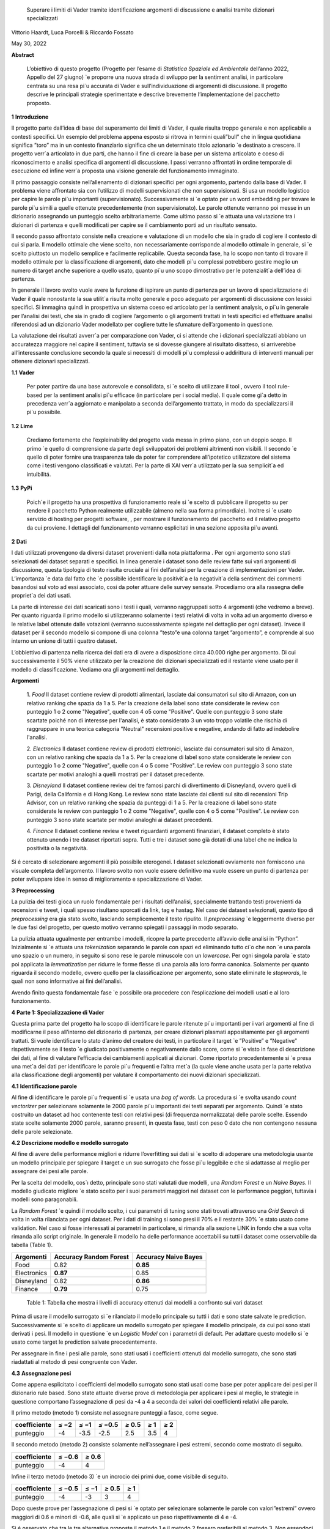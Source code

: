    Superare i limiti di Vader tramite identiﬁcazione argomenti di
   discussione e analisi tramite dizionari specializzati

Vittorio Haardt, Luca Porcelli & Riccardo Fossato

May 30, 2022

**Abstract**

   L’obiettivo di questo progetto (Progetto per l’esame di *Statistica
   Spaziale ed Ambientale* dell’anno 2022, Appello del 27 giugno) \`e
   proporre una nuova strada di sviluppo per la sentiment analisi, in
   particolare centrata su una resa pi`u accurata di Vader e
   sull’individuazione di argomenti di discussione. Il progetto descrive
   le principali strategie sperimentate e descrive brevemente
   l’implementazione del pacchetto proposto.

**1** **Introduzione**

Il progetto parte dall’idea di base del superamento dei limiti di Vader,
il quale risulta troppo generale e non applicabile a contesti speciﬁci.
Un esempio del problema appena esposto si ritrova in termini quali”bull”
che in lingua quotidiana signiﬁca ”toro” ma in un contesto ﬁnanziario
signiﬁca che un determinato titolo azionario \`e destinato a crescere.
Il progetto verr`a articolato in due parti, che hanno il ﬁne di creare
la base per un sistema articolato e coeso di riconoscimento e analisi
speciﬁca di argomenti di discussione. I passi verranno aﬀrontati in
ordine temporale di esecuzione ed inﬁne verr`a proposta una visione
generale del funzionamento immaginato.

Il primo passaggio consiste nell’allenamento di dizionari speciﬁci per
ogni argomento, partendo dalla base di Vader. Il problema viene
aﬀrontato sia con l’utilizzo di modelli supervisionati che non
supervisionati. Si usa un modello logistico per capire le parole pi`u
importanti (supervisionato). Successivamente si \`e optato per un word
embedding per trovare le parole pi`u simili a quelle ottenute
precedentemente (non supervisionato). Le parole ottenute verranno poi
messe in un dizionario assegnando un punteggio scelto arbitrariamente.
Come ultimo passo si \`e attuata una valutazione tra i dizionari di
partenza e quelli modiﬁcati per capire se il cambiamento porti ad un
risultato sensato.

Il secondo passo aﬀrontato consiste nella creazione e valutazione di un
modello che sia in grado di cogliere il contesto di cui si parla. Il
modello ottimale che viene scelto, non necessariamente corrisponde al
modello ottimale in generale, si \`e scelto piuttosto un modello
semplice e facilmente replicabile. Questa seconda fase, ha lo scopo non
tanto di trovare il modello ottimale per la classiﬁcazione di argomenti,
dato che modelli pi`u complessi potrebbero gestire meglio un numero di
target anche superiore a quello usato, quanto pi`u uno scopo
dimostrativo per le potenzialit`a dell’idea di partenza.

In generale il lavoro svolto vuole avere la funzione di ispirare un
punto di partenza per un lavoro di specializzazione di Vader il quale
nonostante la sua utilit`a risulta molto generale e poco adeguato per
argomenti di discussione con lessici speciﬁci. Si immagina quindi in
prospettiva un sistema coeso ed articolato per la sentiment analysis, o
pi`u in generale per l’analisi dei testi, che sia in grado di cogliere
l’argomento o gli argomenti trattati in testi speciﬁci ed eﬀettuare
analisi riferendosi ad un dizionario Vader modellato per cogliere tutte
le sfumature dell’argomento in questione.

La valutazione dei risultati avverr`a per comparazione con Vader, ci si
attende che i dizionari specializzati abbiano un accuratezza maggiore
nel capire il sentiment, tuttavia se si dovesse giungere al risultato
disatteso, si arriverebbe all’interessante conclusione secondo la quale
si necessiti di modelli pi`u complessi o addirittura di interventi
manuali per ottenere dizionari specializzati.


**1.1** **Vader**

   Per poter partire da una base autorevole e consolidata, si \`e scelto
   di utilizzare il tool , ovvero il tool rule-based per la sentiment
   analisi pi`u eﬃcace (in particolare per i social media). Il quale
   come gi`a detto in precedenza verr`a aggiornato e manipolato a
   seconda dell’argomento trattato, in modo da specializzarsi il pi`u
   possibile.

**1.2** **Lime**

   Crediamo fortemente che l’expleinability del progetto vada messa in
   primo piano, con un doppio scopo. Il primo \`e quello di comprensione da
   parte degli sviluppatori dei problemi altrimenti non visibili. Il
   secondo \`e quello di poter fornire una trasparenza tale da poter far
   comprendere all’ipotetico utilizzatore del sistema come i testi vengono
   classiﬁcati e valutati. Per la parte di XAI verr`a utilizzato per la sua
   semplicit`a ed intuibilitá.

**1.3** **PyPi**

   Poich´e il progetto ha una prospettiva di funzionamento reale si \`e
   scelto di pubblicare il progetto su per rendere il pacchetto Python
   realmente utilizzabile (almeno nella sua forma primordiale). Inoltre
   si \`e usato servizio di hosting per progetti software, , per
   mostrare il funzionamento del pacchetto ed il relativo progetto da
   cui proviene. I dettagli del funzionamento verranno esplicitati in
   una sezione apposita pi`u avanti.

**2** **Dati**

I dati utilizzati provengono da diversi dataset provenienti dalla
nota piattaforma . Per ogni argomento sono stati selezionati dei
dataset separati e speciﬁci. In linea generale i dataset sono delle
review fatte sui vari argomenti di discussione, questa tipologia di
testo risulta cruciale ai ﬁni dell’analisi per la creazione di
implementazioni per Vader. L’importanza \`e data dal fatto che \`e
possibile identiﬁcare la positivit`a e la negativit`a della sentiment
dei commenti basandosi sul voto ad essi associato, cosi da poter
attuare delle survey sensate. Procediamo ora alla rassegna delle
propriet`a dei dati usati.

La parte di interesse dei dati scaricati sono i testi i quali,
verranno raggruppati sotto 4 argomenti (che vedremo a breve). Per
quanto riguarda il primo modello si utilizzeranno solamente i testi
relativi di volta in volta ad un argomento diverso e le relative
label ottenute dalle votazioni (verranno successivamente spiegate nel
dettaglio per ogni dataset). Invece il dataset per il secondo modello
si compone di una colonna ”testo”e una colonna target ”argomento”, e
comprende al suo interno un unione di tutti i quattro dataset.

L’obbiettivo di partenza nella ricerca dei dati era di avere a
disposizione circa 40.000 righe per argomento. Di cui successivamente
il 50% viene utilizzato per la creazione dei dizionari specializzati
ed il restante viene usato per il modello di classiﬁcazione. Vediamo
ora gli argomenti nel dettaglio.

**Argomenti**

   1. *Food*
   Il dataset contiene review di prodotti alimentari, lasciate dai consumatori
   sul sito di Amazon, con un relativo ranking che spazia da 1 a 5. 
   Per la creazione della label sono state considerate le review con punteggio
   1 o 2 come "Negative", quelle con 4 o5 come "Positive". 
   Quelle con punteggio 3 sono state scartate poiché non di interesse per 
   l'analisi, è stato considerato 3 un voto troppo volatile 
   che rischia di raggruppare in una teorica categoria "Neutral" recensioni 
   positive e negative, andando di fatto ad indebolire l'analisi.

   2. *Electronics*
   Il dataset contiene review di prodotti elettronici, lasciate dai consumatori 
   sul sito di Amazon, con un relativo ranking che spazia da 1 a 5. 
   Per la creazione di label sono state considerate le review con punteggio 1 o 
   2 come "Negative", quelle con 4 o 5 come "Positive".
   Le review con punteggio 3 sono state scartate per motivi analoghi a quelli 
   mostrati per il dataset precedente.

   3. *Disneyland*
   Il dataset contiene review dei tre famosi parchi di divertimento di 
   Disneyland, ovvero quelli di Parigi, della California e di Hong Kong. 
   Le review sono state lasciate dai clienti sul sito di recensioni Trip Advisor,
   con un relativo ranking che spazia da punteggi di 1 a 5. Per la creazione 
   di label sono state considerate le review con punteggio 1 o 2 come "Negative",
   quelle con 4 o 5 come "Positive". Le review con punteggio 3 sono state 
   scartate per motivi analoghi ai dataset precedenti.

   4. *Finance*
   Il dataset contiene review e tweet riguardanti argomenti finanziari, 
   il dataset completo è stato ottenuto unendo i tre dataset riportati sopra.
   Tutti e tre i dataset sono già dotati di una label che ne indica 
   la positività o la negatività. 


Si é cercato di selezionare argomenti il più possibile eterogenei. I
dataset selezionati ovviamente non forniscono una visuale completa
dell’argomento. Il lavoro svolto non vuole essere deﬁnitivo ma vuole
essere un punto di partenza per poter sviluppare idee in senso di
miglioramento e specializzazione di Vader.

**3** **Preprocessing**

La pulizia dei testi gioca un ruolo fondamentale per i risultati
dell’analisi, specialmente trattando testi provenienti da recensioni e
tweet, i quali spesso risultano sporcati da link, tag e hastag. Nel caso
dei dataset selezionati, questo tipo di *preprocessing* era gia stato
svolto, lasciando semplicemente il testo ripulito. Il *preprocessing*
\`e leggermente diverso per le due fasi del progetto, per questo motivo
verranno spiegati i passaggi in modo separato.

La pulizia attuata ugualmente per entrambe i modelli, ricopre la parte
precedente all’avvio delle analisi in ”Python”. Inizialmente si \`e
attuata una *tokenization* separando le parole con spazi ed eliminando
tutto ci`o che non \`e una parola uno spazio o un numero, in seguito si
sono rese le parole minuscole con un *lowercase*. Per ogni singola
parola \`e stato poi applicata la *lemmatization* per ridurre le forme
ﬂesse di una parola alla loro forma canonica. Solamente per quanto
riguarda il secondo modello, ovvero quello per la classiﬁcazione per
argomento, sono state eliminate le *stopwords*, le quali non sono
informative ai ﬁni dell’analisi.

Avendo ﬁnito questa fondamentale fase \`e possibile ora procedere con
l’esplicazione dei modelli usati e al loro funzionamento.

**4** **Parte 1: Specializzazione di Vader**

Questa prima parte del progetto ha lo scopo di identiﬁcare le parole
ritenute pi`u importanti per i vari argomenti al ﬁne di modiﬁcarne il
peso all’interno del dizionario di partenza, per creare dizionari
plasmati appositamente per gli argomenti trattati. Si vuole identiﬁcare
lo stato d’animo del creatore dei testi, in particolare il target \`e
”Positive” e ”Negative” rispettivamente se il testo \`e giudicato
positivamente o negativamente dallo score, come si \`e visto in fase di
descrizione dei dati, al ﬁne di valutare l’eﬃcacia dei cambiamenti
applicati ai dizionari. Come riportato precedentemente si \`e presa una
met`a dei dati per identiﬁcare le parole pi`u frequenti e l’altra met`a
(la quale viene anche usata per la parte relativa alla classiﬁcazione
degli argomenti) per valutare il comportamento dei nuovi dizionari
specializzati.

**4.1** **Identiﬁcazione parole**

Al ﬁne di identiﬁcare le parole pi`u frequenti si \`e usata una *bag of
words*. La procedura si \`e svolta usando *count vectorizer* per
selezionare solamente le 2000 parole pi`u importanti dei testi separati
per argomento. Quindi \`e stato costruito un dataset ad hoc contenente
testi con relativi pesi (di frequenza normalizzata) delle parole scelte.
Essendo state scelte solamente 2000 parole, saranno presenti, in questa
fase, testi con peso 0 dato che non contengono nessuna delle parole
selezionate.

**4.2** **Descrizione modello e modello surrogato**

Al ﬁne di avere delle performance migliori e ridurre l’overﬁtting sui
dati si \`e scelto di adoperare una metodologia usante un modello
principale per spiegare il target e un suo surrogato che fosse pi`u
leggibile e che si adattasse al meglio per assegnare dei pesi alle
parole.

Per la scelta del modello, cos`ı detto, principale sono stati valutati
due modelli, una *Random Forest* e un *Naive Bayes*. Il modello
giudicato migliore \`e stato scelto per i suoi parametri maggiori nel
dataset con le performance peggiori, tuttavia i modelli sono
paragonabili.

La *Random Forest* \`e quindi il modello scelto, i cui parametri di
tuning sono stati trovati attraverso una *Grid Search* di volta in volta
rilanciata per ogni dataset. Per i dati di training si sono presi il 70%
e il restante 30% \`e stato usato come validation. Nel caso si fosse
interessati ai parametri in particolare, si rimanda alla sezione LINK in
fondo che a sua volta rimanda allo script originale. In generale il
modello ha delle performance accettabili su tutti i dataset come
osservabile da tabella (Table 1).

=========== ====================== =======================
Argomenti   Accuracy Random Forest    Accuracy Naive Bayes
=========== ====================== =======================
Food        0.82                   **0.85**
Electronics **0.87**               0.85
Disneyland  0.82                   **0.86**
Finance     **0.79**               0.75
=========== ====================== =======================

..

   Table 1: Tabella che mostra i livelli di accuracy ottenuti dai
   modelli a confronto sui vari dataset

Prima di usare il modello surrogato si \`e rilanciato il modello
principale su tutti i dati e sono state salvate le prediction.
Successivamente si \`e scelto di applicare un modello surrogato per
spiegare il modello principale, da cui poi sono stati derivati i pesi.
Il modello in questione \`e un *Logistic Model* con i parametri di
default. Per adattare questo modello si \`e usato come target le
prediction salvate precedentemente.

Per assegnare in ﬁne i pesi alle parole, sono stati usati i coeﬃcienti
ottenuti dal modello surrogato, che sono stati riadattati al metodo di
pesi congruente con Vader.

**4.3** **Assegnazione pesi**

Come appena esplicitato i coeﬃcienti del modello surrogato sono stati
usati come base per poter applicare dei pesi per il dizionario rule
based. Sono state attuate diverse prove di metodologia per applicare i
pesi al meglio, le strategie in questione comportano l’assegnazione di
pesi da -4 a 4 a seconda dei valori dei coeﬃcienti relativi alle parole.

Il primo metodo (metodo 1) consiste nel assegnare punteggi a fasce,
come segue.

+------------+----------+----------+------------------+---------------+-------+----------+
| coeﬃciente | *≤ −*\ 2 | *≤ −*\ 1 | *≤ −*\ 0\ *.*\ 5 | *≥* 0\ *.*\ 5 | *≥* 1 |    *≥* 2 |
+============+==========+==========+==================+===============+=======+==========+
| punteggio  |    -4    |    -3.5  |    -2.5          |    2.5        | 3.5   |    4     |
+------------+----------+----------+------------------+---------------+-------+----------+

Il secondo metodo (metodo 2) consiste solamente nell’assegnare i pesi
estremi, secondo come mostrato di seguito.

========== ================ ================
coeﬃciente *≤ −*\ 0\ *.*\ 6    *≥* 0\ *.*\ 6
========== ================ ================
punteggio     -4               4
========== ================ ================

..

Inﬁne il terzo metodo (metodo 3) \`e un incrocio dei primi due, come
visibile di seguito.

========== ================ ======== ============= ========
coeﬃciente *≤ −*\ 0\ *.*\ 5 *≤ −*\ 1 *≥* 0\ *.*\ 5    *≥* 1
========== ================ ======== ============= ========
punteggio      -4               -3       3             4
========== ================ ======== ============= ========

Dopo queste prove per l’assegnazione di pesi si \`e optato per
selezionare solamente le parole con valori”estremi” ovvero maggiori di
0.6 e minori di -0.6, alle quali si \`e applicato un peso
rispettivamente di 4 e -4.

Si é osservato che tra le tre alternative proposte il metodo 1 e il
metodo 2 fossero preferibili al metodo 3. Non essendoci diﬀerenze
signiﬁcative tra i metodi fatta eccezione che per il dataset riguardante
l’argomento Food, si \`e scelto di usare il metodo 2. Si possono
osservare dalla tabella (Table 2) i valori di adattamento.

======== =========== =========== =========== ==============
       .   Food        Electoinic  Disneyland     Finance
======== =========== =========== =========== ==============
Metodo 1  80.4%       82.3%       **83.8**\ %    **63.9**\ %
Metodo 2 **86.9**\ % **83.0**\ % 83.3%          63.1%
Metodo 3 81.3%       82.9%       83.7%          63.5%
======== =========== =========== =========== ==============

..

   Table 2: Tabella che confronta il livello adattamento dei vari metodi
   sui vari dataset

Con i pesi risultanti dall’operazione appena vista, sono stati creati i
dizionari specializzati per ogni argomento, che verranno ora valutati
per le loro performance rispetto ai dizionari di partenza.

**4.4** **Confronto con Vader**

Da questo punto in avanti ci si riferisce ai dizionari specializzati
come a *Vader New* (V.N.). \`E ora necessario valutare se eﬀettivamente
il passaggio da Vader a i V.N. abbia portato a qualche sorta di
miglioria per la valutazione del sentimento. Quello che ci si aspetta
\`e che, essendo i V.N. plasmanti ad hoc sugli argomenti trattati, siano
in grado di portare ad analisi pi`u speciﬁche e quindi ad avere un
accuratezza maggiore per identiﬁcare il sentimento dei testi. Nel caso
contrario invece ci si interrogherebbe sulle cause di un mancato
miglioramento, valutando altri metodi per l’assegnazione di pesi oppure
valutando l’insuperabilit`a di Vader.

Per valutare l’accuratezza di Vader e dei V.N., \`e stato preso il
valore di compound risultante e si \`e etichettato il testo come
”Positive”, nel caso quest’ultimo fosse maggiore di 0, e ”Negative”
altrimenti. Successivamente si sono confrontate queste etichette basate
sul compund con la loro controparte reale, ottenuta come spiegato in
precedenza. Come ci si sarebbe aspettati, vedendo la tabella (Table 3)
si osserva che per ogni argomento V.N. risulti pi`u preciso di Vader di
svariati punti in percentuale.

========== ===== ============
Argomenti  Vader    Vader New
========== ===== ============
Food       72.1%    **86.9%**
Electronic 75.5%    **83.0%**
Disneyland 82.2%    **83.3%**
Finance    49.7%    **63.1%**
========== ===== ============

..

   Table 3: Tabella che confronta il livello di adattamento in
   percentuale tra Vader e Vader New

Il risultato ottenuto mostra come lo scopo del progetto possa
eﬀettivamente portare ad un miglioramento sostanziale di Vader
attraverso la sua specializzazione, portando ad analisi sempre pi`u
precise su argomenti sempre pi`u capillari.

**4.5** **Word embedding e confronto con modello precedente**

Si é scelto di valutare se l’utilizzo di un *word embedding* potesse
ulteriormente far crescere le performance dei V.N. rispetto alla loro
forma classica. Sono state valutate due alternative chiamate
rispettivamente *Vader New four* e *Vader New one change*.

In generale quello che svolgono queste due modiﬁche \`e, grazie al word
embedding, la modiﬁca dei pesi per le parole maggiormente simili a
quelle modiﬁcate in precedenza. Si \`e optato per l’utilizzo del modello
non supervisionato con *fastText* piuttosto che *word2vec* poich´e
considerato pi`u eﬃciente. *V.N. four* in particolare seleziona le
parole con punteggio di similarit`a maggiore di 0.99, rispetto alle
parole contenute in V.N., e assegna a queste parole un valore di 4 o -4
in base al valore positivo o negativo delle parole a cui sono state
associate. Invece, *V.N. one change* seleziona le parole per cui
cambiare il peso in maniera analoga a *V.N. four*, ma cambia i pesi
sommando o sottraendo 1 rispetto al valore che queste parole hanno in
Vader, in base al valore positivo o negativo delle parole a cui sono
state associate.

Come riportato dalla tabella (Table 4) si osservano le performance dei
vari metodi di V.N., per scegliere la metodologia pi`u appropriata per
ogni metodo.

========== ========= ========== ==================
Argomenti  Vader New V.N. four     V.N. one change
========== ========= ========== ==================
Food       **86.9%** 81.86%        81.86%
Electronic 83.0%     83.08%        **83.23%**
Disneyland **83.3%** 83.12%        83.12%
Finance    63.1%     **70.15%**    43.36%
========== ========= ========== ==================

Table 4: Tabella che confronta il livello di adattamento tra Vader New e
le sue versioni che usano word embedding

Avendo valutato le performance di adattamento si \`e scelto di non
applicare word embedding agli argomenti Food e Disneyland, invece per
quanto riguarda Electronic la scelta migliore ricade su *V.N. one
change* ed inﬁne per Finance si osserva un netto miglioramento in
confronto agli altri due metodi per quanto riguarda *S.V. four*.

I dizionari specializzati sono ora completi e pienamente utilizzabili
per analisi sui testi per i relativi argomenti, come visto durante i
passaggi che hanno portato al risultato, i dizionari specializzati
produrranno analisi pi`u accurate di quanto faceva Vader. Si vuole ora
riportare l’attenzione su come, indipendentemente dalle scelte fatte sui
metodi di assegnazione pesi e sull’utilizzo del word embedding, i
risultati dei dizionari specializzati comunque sorpassano quelli di
Vader per praticamente tutte le combinazioni di scelte su tutti gli
argomenti.

Un esempio pratico di come i dizionari specializzati abbiano migliorato
Vader si riporta una delle frasi dell’argomento Electronic.

”\ *Faulty on arrival. The wire for one channel wasn’t ...*\ ”

La parola *faulty* (ovvero non funzionate) assume un connotato
generalmente pi`u negativo nel linguaggio naturale quando si parla di
oggetti elettronici. Dato che l’argomento in questione comprende
recensioni di oggetti elettronici vediamo come il peso di questa parola
sia passato da -1.8 per Vader ad un-4 per Specialized Vader. Facendo
passare l’intera frase da un valore di compound di -0.32 a uno di -0.90.

**5** **Parte 2: Classiﬁcazione argomenti**

Come detto in precedenza il secondo modello si preﬁgge lo scopo di
riuscire a classiﬁcare dei testi secondo gli argomenti di cui parlano.
Il modello scelto ha quindi ovviamente la variabile target multi-classe,
riferita agli argomenti sopra riportati. In questo paragrafo ne verranno
descritte le principali caratteristiche. Del 50% del totale dei dati
preso in precedenza, si \`e optato per una proporzione di 70% e 30%
rispettivamente per i dati di training e di test.

**5.1** **Descrizione modelli**

Al ﬁne di avere delle performance classiﬁcative ottimali si sono
valutati due diversi modelli. I modelli in questione sono *Naive Bayes*
e *Decision Tree*. Per il *Naive Bayes* si \`e optato per un valore di
alpha di 0.1. Per il *Decision Tree* si \`e optato per il criterion di
Gini, un albero con maxleafnodes senza limite e una maxdeap anche essa
illimitata, cos`ı da lasciare il modello il pi`u lasso possibile. Tutti
i parametri sono stati tunati per selezionare quelli ottimali.

**5.2** **Modello vincente**

La metrica di interesse principalmente osservata \`e l’accuracy, ma
comunque i modelli tendono ad avere alti valori anche per le altre
metriche. Osservando le performance, il modello vincente \`e risultato
il *Naive Bayes*, con un livello di accuracy di 0.95 (rispetto ad un
0.88 per l’albero). Dunque la classiﬁcazione multitarget

con il ﬁne di individuare l’argomento di discussione sar`a appunto
aﬃdata al *Naive Bayes* con i parametri precedentemente selezionati.

É tuttavia necessario precisare che questo modello risulti ottimale per
questo tipo di classiﬁcazione di solamente quattro argomenti. Nel caso
di sistemi di classiﬁcazione di argomenti di discussione pi`u ampi con
numeri di alternative di target estremamente maggiori, il modello
ottimale verosimilmente sar`a un modello con una complessit`a maggiore,
come ad esempio una rete neurale. Viene quindi ricordato che il modello
viene creato, non tanto per la sua eﬀettiva utilit`a, ma piuttosto per
mostrare la possibilit`a di sviluppo di un sistema coeso che identiﬁchi
l’argomento di discussione e rimandi ad uno speciﬁco dizionario. Lo
scopo \`e quindi il poter ispirare alla creazione di dizionari speciﬁci,
per tutti gli argomenti di discussione, e creare un sistema che
automaticamente riconosca l’argomento e reindirizzi al dizionario
specializzato associato.

**5.3** **Explainability**

L’explainability, come precedentemente precisato, \`e stata aﬃdata
interamente a Lime. L’importanza di questa ultima fase non \`e da
sottovalutare, poich´e per poter fare realmente aﬃdamento su un modello
di classiﬁcazione \`e necessario conoscerne profondamente il
funzionamento ed il metodo di scelta, cos`ı da poter applicare migliorie
e poter guadagnare la ﬁducia dell’utente non esperto.

Campionando casualmente tra i diversi testi, si \`e osservato come il
modello classiﬁchi sulla base di parole realmente signiﬁcative e come al
contrario non si basi su parole generali, le quali sarebbero applicabili
a qualunque contesto. 

**6** **Funzionamento congiunto modelli**

Il funzionamento congiunto dei modelli \`e stato largamente introdotto
nelle sezioni precedenti. Per riassumere, si riporta come le due parti
di studio, ovvero la creazione dei Vader New e la creazione di un
modello che sia in grado di identiﬁcare l’argomento di discussione,
siano pensate come parti distinte di un unico processo. Ovviamente, come
gi`a precisato, lo studio fatto non ha lo scopo di essere in nessun modo
deﬁnitivo, bens`ı vuole fungere come punto di partenza e ispirazione.

É stata creata quindi una funzione che ricevendo un testo qualsiasi
(ovviamente limitandoci ai nostri quattro argomenti) sia in grado di
riconoscerne con precisione l’argomento e quindi aﬃdare una sentiment
analysis, che produca un punteggio di compund, al dizionario adeguato
per l’argomento. Grazie a funzioni che lavorino come quella appena
esplicitata \`e possibile fornire un vero salto in avanti per
l’accuratezza e la reliability di un sistema come Vader, che, per quanto
aﬃdabile e utile, necessita di un’evoluzione poich´e rimane troppo
generale, portando ad analisi poco aﬃdabili per testi riguardanti
argomenti speciﬁci e che quindi hanno un linguaggio speciﬁco.


**7** **Un nuovo package Python: ”vadernew”**

In questa sezione viene presentato velocemente il pacchetto introdotto
frutto delle analisi fatte. ”vadernew”`e utilizzabile per analisi sui
testi per gli argomenti sopra riportati. Le analisi utilizzanti questo
pacchetto al posto di Vader, come spiegato in precedenza, saranno pi`u
precise ed aﬃdabili.

Si inizia installando il pacchetto ”vadernew” tramite pip install

   In [1]: ! pip install vadernew

   | Looking in indexes: https://pypi.org/simple,
     https://us-python.pkg.dev/colab-wheels/public/simple/ Collecting
     vadernew
   | Downloading vadernew-2.0.tar.gz (208 kB)
   | \|--------------------------------\| 208 kB 4.9 MB/s
   | Requirement already satisfied: requests in
     /usr/local/lib/python3.7/dist-packages (from vadernew)
     (2.23Requirement already satisfied: certifi>=2017.4.17 in
     /usr/local/lib/python3.7/dist-packages (from requeRequirement
     already satisfied: urllib3!=1.25.0,!=1.25.1,<1.26,>=1.21.1 in
     /usr/local/lib/python3.7/distRequirement already satisfied:
     idna<3,>=2.5 in /usr/local/lib/python3.7/dist-packages (from
     requests->vRequirement already satisfied: chardet<4,>=3.0.2 in
     /usr/local/lib/python3.7/dist-packages (from requesBuilding wheels
     for collected packages: vadernew
   | Building wheel for vadernew (setup.py) ... done
   | Created wheel for vadernew:
     filename=vadernew-2.0-py2.py3-none-any.whl size=201181
     sha256=73123c38b4d Stored in directory:
     /root/.cache/pip/wheels/6e/61/92/b3cf7e69a81abfdb3186292b908158e2a0590c7871fa6adSuccessfully
     built vadernew
   | Installing collected packages: vadernew
   | Successfully installed vadernew-2.0

Nel pacchetto sono contenuti separatamente i dizionari e le funzioni
relative ai 4 argomenti, importabili singolarmente.

   In [2]: from vadernew import vader_food

   In [3]: from vadernew import vader_electronic

   In [4]: from vadernew import vader_disneyland

   In [5]: from vadernew import vader_finance

Di fatto le funzioni contenute non variano da quelle di Vader fatto
da cjhutto, per le quali si invita a guardare la pagina GitHub
relativa. Il cambiamento apportato riguarda i dizionari utilizzati,
ovvero quelli prodotti dallo studio fatto e speciﬁci per gli
argomenti. Menzioniamo in partilcolare due funzioni ripetibili per
ogni argomento.

Ovvero due funzioni sostitutive, rispettivamente di SentiText() la
quale identiﬁca le propriet`a a livello di stringa rilevanti per il
sentiment del testo di input, e SentimentIntensityAnalyzer() che
invece assegna un punteggio di intensit`a del sentimento alle frasi.
Le due funzioni sono rinominate per ogni argomento.

   In [6]: from vadernew.vader_food import Food_ST, Food_SIA

   In [7]: from vadernew.vader_electronic import Electronic_ST, Electronic_SIA

   In [8]: from vadernew.vader_disneyland import Disney_ST, Disney_SIA

   In [9]: from vadernew.vader_finance import Finance_ST, Finance_SIA

Per il funzionamento delle funzioni ST si invita a guardare la guida
di Vader classico per SentiText(), dato che non sono il punto dei
cambiamenti apportati.

Ora vediamo il funzionamento delle funzioni SIA e come con una sua
sotto funzione troviamo i valori dicompund. I valori che si ottengono
sono pi`u accurati, dato che fanno riferimento ai dizionari speciﬁci.
Per tutte le sotto funzioni chiamabili si fa sempre riferimento alla
guida di VaderSentiment, ricordiamo che il funzionamento del
pacchetto vadernew \`e in tutto e per tutto lo stesso di quello di
VaderSentiment, l’unico cambiamento \`e la speciﬁcit`a dei dizionari
utilizzati.

   In [11]: sentence = "Just an example" 
   
   analyzer = vader_finance.Finance_SIA() 
   
   vs =analyzer.polarity_scores(sentence) 
   
   print("*{*:<13\ *} {}*".format(sentence, str(vs))

   Out [11]:Just an example *{*\ ’neg’: 0.0, ’neu’: 0.286, ’pos’: 0.714, ’compound’: 0.7184\ *}*

Inconclusione si invita a provare e sperimentare le potenzialit`a del
pacchetto, il quale, si ricorda ancora una volta, funge solamente da
showcase di come una specializzazione di VaderSentiment conduca ad
analisi pi`u accurate.

**8** **Conclusioni**

Prendendo in rassegna tutti i passaggi del progetto, abbiamo visto come,
da risultati attesi, apportare modiﬁche al ﬁne di specializzare Vader su
argomenti di discussione porti solamente a miglioramenti. In generale
è doveroso sottolineare il risultato osservato nelle sezioni 4.4 e
4.5, secondo il quale, indipendentemente dai metodi di assegnazione dei
pesi e dai modelli utilizzati per assegnarli, Vader risulti sempre
peggiore rispetto alle sue versioni specializzate. Questo risultato
porta alla conclusione per cui Vader nonostante sia stato un sistema
innovativo ed estremamente efficace, ormai \`e facilmente superabile, o
per meglio dire migliorabile.

Come conclusione si invita a cogliere l’input proposto da questo
progetto, ovvero lo sviluppo, partendoda Vader di un sistema che
riesca ad identiﬁcare l’argomento di discussione testo per testo,
frase per frase e che utilizzi dei dizionari specializzati al ﬁne di
avere analisi performanti ed accurate.

Come ultima nota consigliamo, a chiunque abbia intenzione di
applicare delle analisi testuali, come unasentiment analisi, su dei
testi di cui si conosce gi`a in partenza l’argomento di discussione,
di prendere dei dataset con le caratteristiche simili a quelle viste
in precedenza e di addestrare un dizionario specializzato per
l’argomento. Il dizionario risultante, utilizzato come illustrato nel
progetto, indipendentemente dall’attenzione riposta per la scelta dei
modelli e dell’assegnazione dei pesi, dovrebbe comunque risultare
pi`u performante di quello generale utilizzato da Vader.
